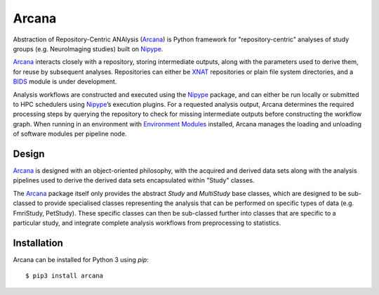 Arcana
======

.. image:: https://travis-ci.org/MonashBI/arcana.svg?branch=master
  :target: https://travis-ci.org/MonashBI/arcana
.. image:: https://codecov.io/gh/MonashBI/arcana/branch/master/graph/badge.svg
  :target: https://codecov.io/gh/MonashBI/arcana
.. image:: https://img.shields.io/pypi/pyversions/arcana.svg
  :target: https://pypi.python.org/pypi/arcana/
  :alt: Supported Python versions
.. image:: https://img.shields.io/pypi/v/arcana.svg
  :target: https://pypi.python.org/pypi/arcana/
  :alt: Latest Version    
.. image:: https://readthedocs.org/projects/arcana/badge/?version=latest
  :target: http://arcana.readthedocs.io/en/latest/?badge=latest
  :alt: Documentation Status


Abstraction of Repository-Centric ANAlysis (Arcana_) is Python framework
for "repository-centric" analyses of study groups (e.g. NeuroImaging
studies) built on Nipype_.

Arcana_ interacts closely with a repository, storing intermediate
outputs, along with the parameters used to derive them, for reuse by
subsequent analyses. Repositories can either be XNAT_ repositories or
plain file system directories, and a BIDS_ module is under development. 

Analysis workflows are constructed and executed using the Nipype_
package, and can either be run locally or submitted to HPC
schedulers using Nipype_’s execution plugins. For a requested analysis
output, Arcana determines the required processing steps by querying
the repository to check for missing intermediate outputs before
constructing the workflow graph. When running in an environment
with `Environment Modules`_ installed,
Arcana manages the loading and unloading of software modules per
pipeline node.

Design
------

Arcana_ is designed with an object-oriented philosophy, with
the acquired and derived data sets along with the analysis pipelines
used to derive the derived data sets encapsulated within "Study" classes.

The Arcana_ package itself only provides the abstract *Study* and
*MultiStudy* base classes, which are designed to be sub-classed to
provide specialised classes representing the analysis that can be performed
on specific types of data (e.g. FmriStudy, PetStudy). These specific classes
can then be sub-classed further into classes that are specific to a particular
study, and integrate complete analysis workflows from preprocessing
to statistics.

Installation
------------

Arcana can be installed for Python 3 using *pip*::

    $ pip3 install arcana

.. _Arcana: http://arcana.readthedocs.io
.. _Nipype: http://nipype.readthedocs.io
.. _XNAT: http://xnat.org
.. _BIDS: http://bids.neuroimaging.io/
.. _`Environment Modules`: http://modules.sourceforge.net
